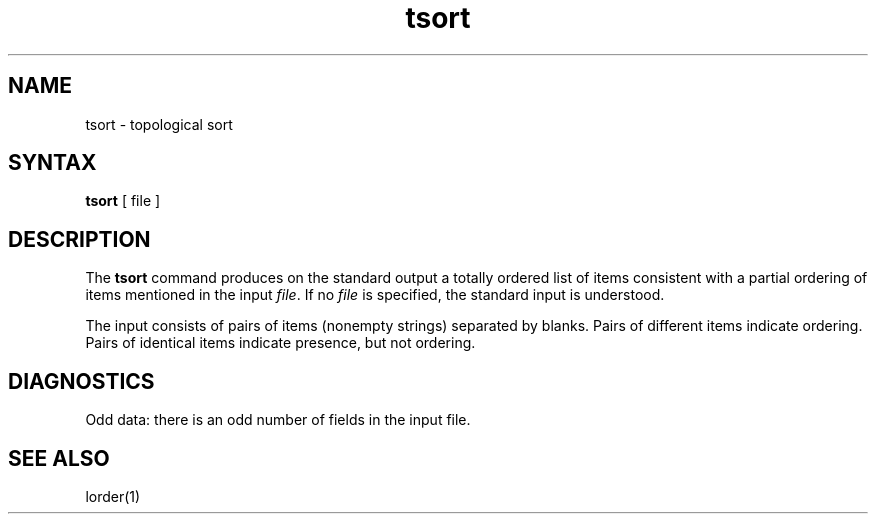 .TH tsort 1 
.SH NAME
tsort \- topological sort
.SH SYNTAX
.B tsort
[ file ]
.SH DESCRIPTION
The
.B tsort
command
produces on the standard output a totally ordered list of items
consistent with a partial ordering of items
mentioned in the input
.IR file .
If no
.I file
is specified, the standard input is understood.
.PP
The input consists of pairs of items (nonempty strings)
separated by blanks.
Pairs of different items indicate ordering.
Pairs of identical items indicate presence, but not ordering.
.SH DIAGNOSTICS
Odd data: there is an odd number of fields in the input file.
.SH "SEE ALSO"
lorder(1)
